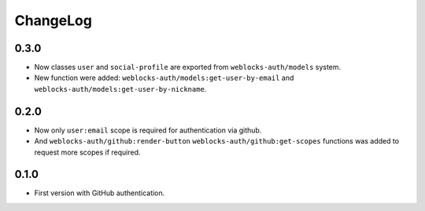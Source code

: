===========
 ChangeLog
===========

0.3.0
=====

* Now classes ``user`` and ``social-profile`` are exported from ``weblocks-auth/models`` system.
* New function were added: ``weblocks-auth/models:get-user-by-email`` and ``weblocks-auth/models:get-user-by-nickname``.

0.2.0
=====

* Now only ``user:email`` scope is required for authentication
  via github.
* And ``weblocks-auth/github:render-button`` ``weblocks-auth/github:get-scopes``
  functions was added to request more scopes if required.

0.1.0
=====

* First version with GitHub authentication.
